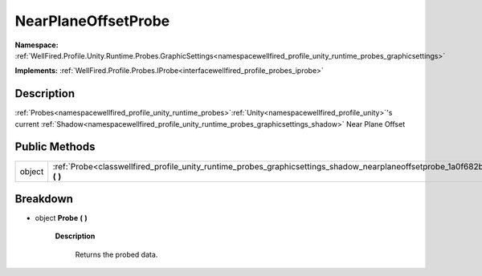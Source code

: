 .. _classwellfired_profile_unity_runtime_probes_graphicsettings_shadow_nearplaneoffsetprobe:

NearPlaneOffsetProbe
=====================

**Namespace:** :ref:`WellFired.Profile.Unity.Runtime.Probes.GraphicSettings<namespacewellfired_profile_unity_runtime_probes_graphicsettings>`

**Implements:** :ref:`WellFired.Profile.Probes.IProbe<interfacewellfired_profile_probes_iprobe>`


Description
------------

:ref:`Probes<namespacewellfired_profile_unity_runtime_probes>`:ref:`Unity<namespacewellfired_profile_unity>`'s current :ref:`Shadow<namespacewellfired_profile_unity_runtime_probes_graphicsettings_shadow>` Near Plane Offset 

Public Methods
---------------

+-------------+--------------------------------------------------------------------------------------------------------------------------------------------------------+
|object       |:ref:`Probe<classwellfired_profile_unity_runtime_probes_graphicsettings_shadow_nearplaneoffsetprobe_1a0f682b6eb448807c704d7541e54dea45>` **(**  **)**   |
+-------------+--------------------------------------------------------------------------------------------------------------------------------------------------------+

Breakdown
----------

.. _classwellfired_profile_unity_runtime_probes_graphicsettings_shadow_nearplaneoffsetprobe_1a0f682b6eb448807c704d7541e54dea45:

- object **Probe** **(**  **)**

    **Description**

        Returns the probed data. 

